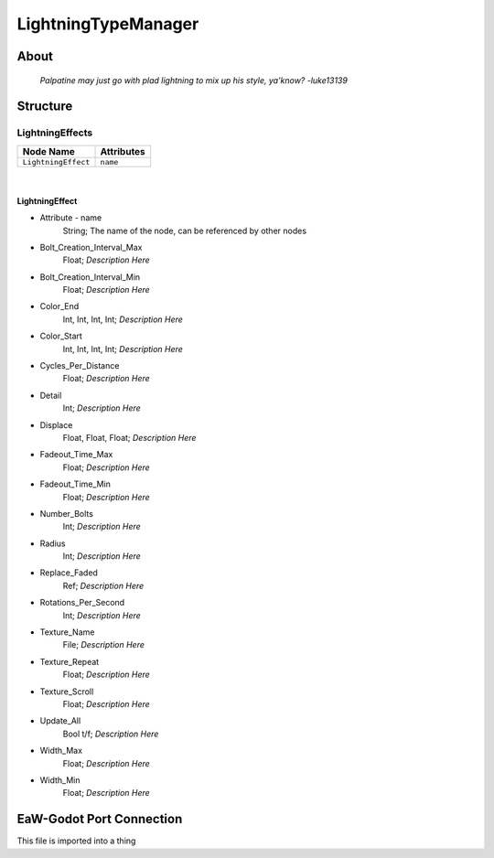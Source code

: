 .. _xml_lightning_type_manager:
.. Template to use for XML type documentation

********************
LightningTypeManager
********************


About
=====
	*Palpatine may just go with plad lightning to mix up his style, ya'know? -luke13139*


Structure
=========
LightningEffects
----------------
================================================================= =================================================================
Node Name                                                         Attributes
================================================================= =================================================================
``LightningEffect``                                               ``name``
================================================================= =================================================================

|

LightningEffect
^^^^^^^^^^^^^^^
- Attribute - name
	String; The name of the node, can be referenced by other nodes

- Bolt_Creation_Interval_Max
	Float; *Description Here*

- Bolt_Creation_Interval_Min
	Float; *Description Here*

- Color_End
	Int, Int, Int, Int; *Description Here*

- Color_Start
	Int, Int, Int, Int; *Description Here*

- Cycles_Per_Distance
	Float; *Description Here*

- Detail
	Int; *Description Here*

- Displace
	Float, Float, Float; *Description Here*

- Fadeout_Time_Max
	Float; *Description Here*

- Fadeout_Time_Min
	Float; *Description Here*

- Number_Bolts
	Int; *Description Here*

- Radius
	Int; *Description Here*

- Replace_Faded
	Ref; *Description Here*

- Rotations_Per_Second
	Int; *Description Here*

- Texture_Name
	File; *Description Here*

- Texture_Repeat
	Float; *Description Here*

- Texture_Scroll
	Float; *Description Here*

- Update_All
	Bool t/f; *Description Here*

- Width_Max
	Float; *Description Here*

- Width_Min
	Float; *Description Here*


EaW-Godot Port Connection
=========================
This file is imported into a thing
